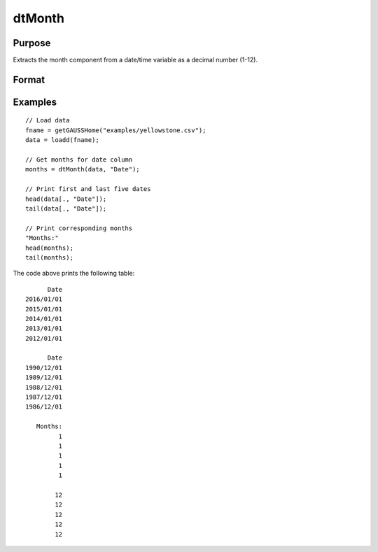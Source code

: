 
dtMonth
==============================================

Purpose
----------------

Extracts the month component from a date/time variable as a decimal number (1-12).

Format
----------------
.. function:: months = dtMonth(X [, column])

    :param X: Data with metadata.
    :type X: TxK dataframe

    :param columns: Optional, name or index of the date variable in *X* to get months from.  Default = first column.
    :type columns: Scalar or string

    :return months: The numeric month (1-12) of the dates in the column specified by *column*.
    :rtype months: Tx1 vector
    

Examples
----------------

::

  // Load data
  fname = getGAUSSHome("examples/yellowstone.csv");
  data = loadd(fname);

  // Get months for date column
  months = dtMonth(data, "Date");
  
  // Print first and last five dates
  head(data[., "Date"]);
  tail(data[., "Date"]);
  
  // Print corresponding months
  "Months:"
  head(months);
  tail(months);

The code above prints the following table:

::

            Date 
      2016/01/01 
      2015/01/01 
      2014/01/01 
      2013/01/01 
      2012/01/01
      
            Date 
      1990/12/01 
      1989/12/01 
      1988/12/01 
      1987/12/01 
      1986/12/01 
      
         Months:
               1 
               1 
               1 
               1 
               1 

              12 
              12 
              12 
              12 
              12 

.. seealso:: Functions :func:`dtDayofWeek`, :func:`dtDayofMonth`, :func:`dtDayofYear`, :func:`dtQuarter`, :func:`dtYear`

